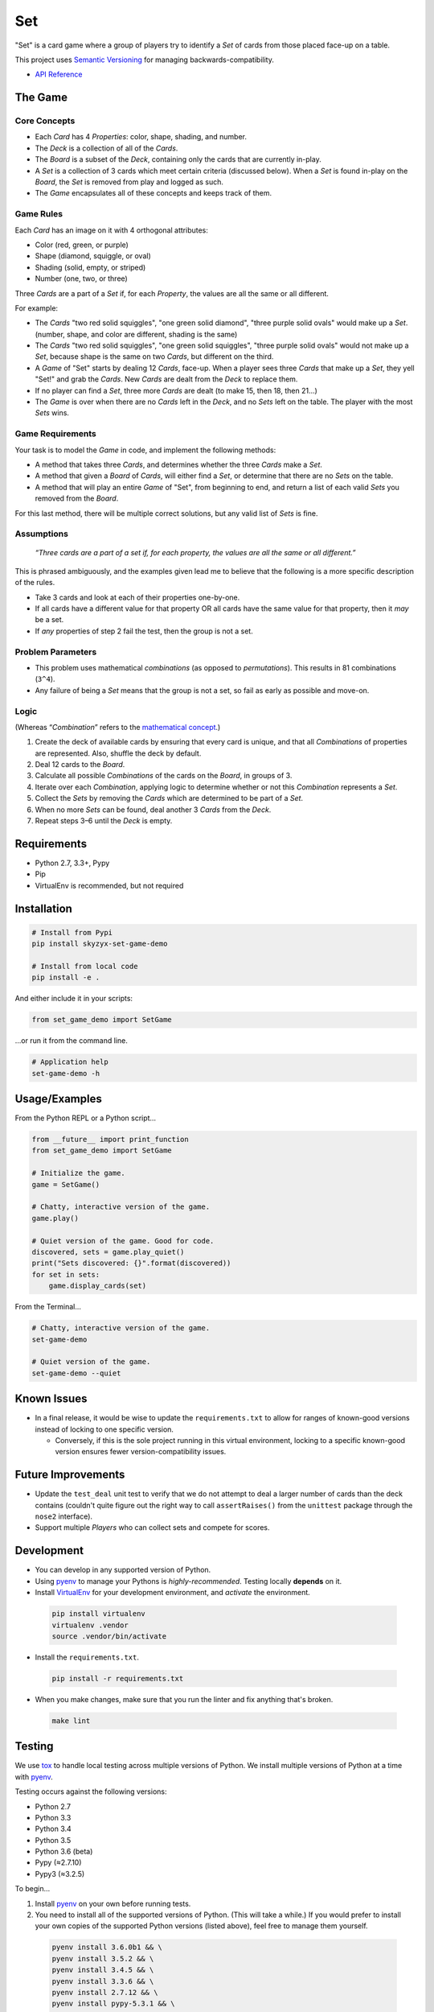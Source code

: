 Set
===

|Source| |Downloads| |Release| |Pypi Release| |Open Issues| |Build Status| |Implementation| |Python Versions| |Package Format| |Stability| |Coverage Status| |Code Climate| |Code Quality| |License| |Author|

"Set" is a card game where a group of players try to identify a *Set* of
cards from those placed face-up on a table.

This project uses `Semantic Versioning <http://semver.org>`__ for
managing backwards-compatibility.

-  `API Reference <https://skyzyx.github.io/set-game-demo/>`__

The Game
--------

Core Concepts
~~~~~~~~~~~~~

-  Each *Card* has 4 *Properties*: color, shape, shading, and number.
-  The *Deck* is a collection of all of the *Cards*.
-  The *Board* is a subset of the *Deck*, containing only the cards that
   are currently in-play.
-  A *Set* is a collection of 3 cards which meet certain criteria
   (discussed below). When a *Set* is found in-play on the *Board*, the
   *Set* is removed from play and logged as such.
-  The *Game* encapsulates all of these concepts and keeps track of
   them.

Game Rules
~~~~~~~~~~

Each *Card* has an image on it with 4 orthogonal attributes:

-  Color (red, green, or purple)
-  Shape (diamond, squiggle, or oval)
-  Shading (solid, empty, or striped)
-  Number (one, two, or three)

Three *Cards* are a part of a *Set* if, for each *Property*, the values
are all the same or all different.

For example:

-  The *Cards* "two red solid squiggles", "one green solid diamond",
   "three purple solid ovals" would make up a
   *Set*. (number, shape, and color are different, shading is the same)
-  The *Cards* "two red solid squiggles", "one green solid squiggles",
   "three purple solid ovals" would not make up a
   *Set*, because shape is the same on two *Cards*, but different on the
   third.
-  A *Game* of "Set" starts by dealing 12 *Cards*, face-up. When a
   player sees three *Cards* that make up a *Set*,
   they yell "Set!" and grab the *Cards*. New *Cards* are dealt from the
   *Deck* to replace them.
-  If no player can find a *Set*, three more *Cards* are dealt (to make
   15, then 18, then 21...)
-  The *Game* is over when there are no *Cards* left in the *Deck*, and
   no *Sets* left on the table. The player with
   the most *Sets* wins.

Game Requirements
~~~~~~~~~~~~~~~~~

Your task is to model the *Game* in code, and implement the following
methods:

-  A method that takes three *Cards*, and determines whether the three
   *Cards* make a *Set*.
-  A method that given a *Board* of *Cards*, will either find a *Set*,
   or determine that there are no *Sets* on the
   table.
-  A method that will play an entire *Game* of "Set", from beginning to
   end, and return a list of each valid *Sets*
   you removed from the *Board*.

For this last method, there will be multiple correct solutions, but any
valid list of *Sets* is fine.

Assumptions
~~~~~~~~~~~

    *“Three cards are a part of a set if, for each property, the values
    are all the same or all different.”*

This is phrased ambiguously, and the examples given lead me to believe
that the following is a more specific description of the rules.

-  Take 3 cards and look at each of their properties one-by-one.
-  If all cards have a different value for that property OR all cards
   have the same value for that property, then it *may* be a set.
-  If *any* properties of step 2 fail the test, then the group is not a
   set.

Problem Parameters
~~~~~~~~~~~~~~~~~~

-  This problem uses mathematical *combinations* (as opposed to
   *permutations*). This results in 81 combinations (``3^4``).
-  Any failure of being a *Set* means that the group is not a set, so
   fail as early as possible and move-on.

Logic
~~~~~

(Whereas “\ *Combination*\ ” refers to the `mathematical
concept <https://en.wikipedia.org/wiki/Combination>`__.)

#. Create the deck of available cards by ensuring that every card is
   unique, and that all *Combinations* of properties are represented.
   Also, shuffle the deck by default.
#. Deal 12 cards to the *Board*.
#. Calculate all possible *Combinations* of the cards on the *Board*, in
   groups of 3.
#. Iterate over each *Combination*, applying logic to determine whether
   or not this *Combination* represents a *Set*.
#. Collect the *Sets* by removing the *Cards* which are determined to be
   part of a *Set*.
#. When no more *Sets* can be found, deal another 3 *Cards* from the
   *Deck*.
#. Repeat steps 3–6 until the *Deck* is empty.

Requirements
------------

-  Python 2.7, 3.3+, Pypy
-  Pip
-  VirtualEnv is recommended, but not required

Installation
------------

.. code:: bash

    # Install from Pypi
    pip install skyzyx-set-game-demo

    # Install from local code
    pip install -e .

And either include it in your scripts:

.. code:: python

    from set_game_demo import SetGame

…or run it from the command line.

.. code:: bash

    # Application help
    set-game-demo -h

Usage/Examples
--------------

From the Python REPL or a Python script…

.. code:: python

    from __future__ import print_function
    from set_game_demo import SetGame

    # Initialize the game.
    game = SetGame()

    # Chatty, interactive version of the game.
    game.play()

    # Quiet version of the game. Good for code.
    discovered, sets = game.play_quiet()
    print("Sets discovered: {}".format(discovered))
    for set in sets:
        game.display_cards(set)

From the Terminal…

.. code:: bash

    # Chatty, interactive version of the game.
    set-game-demo

    # Quiet version of the game.
    set-game-demo --quiet

Known Issues
------------

-  In a final release, it would be wise to update the
   ``requirements.txt`` to allow for ranges of known-good versions
   instead of locking to one specific version.

   -  Conversely, if this is the sole project running in this virtual
      environment, locking to a specific known-good version ensures
      fewer version-compatibility issues.

Future Improvements
-------------------

-  Update the ``test_deal`` unit test to verify that we do not attempt
   to deal a larger number of cards than the deck contains (couldn't
   quite figure out the right way to call ``assertRaises()`` from the
   ``unittest`` package through the ``nose2`` interface).
-  Support multiple *Players* who can collect sets and compete for
   scores.

Development
-----------

-  You can develop in any supported version of Python.

-  Using `pyenv <https://github.com/yyuu/pyenv>`__ to manage your
   Pythons is *highly-recommended*. Testing locally **depends** on it.

-  Install `VirtualEnv <https://virtualenv.pypa.io/en/stable/>`__ for
   your development environment, and *activate* the environment.

  .. code:: bash

      pip install virtualenv
      virtualenv .vendor
      source .vendor/bin/activate

-  Install the ``requirements.txt``.

  .. code:: bash

      pip install -r requirements.txt

-  When you make changes, make sure that you run the linter and fix
   anything that's broken.

  .. code:: bash

      make lint

Testing
-------

We use `tox <https://tox.readthedocs.io>`__ to handle local testing
across multiple versions of Python. We install multiple versions of
Python at a time with `pyenv <https://github.com/yyuu/pyenv>`__.

Testing occurs against the following versions:

-  Python 2.7
-  Python 3.3
-  Python 3.4
-  Python 3.5
-  Python 3.6 (beta)
-  Pypy (≈2.7.10)
-  Pypy3 (≈3.2.5)

To begin…

#. Install `pyenv <https://github.com/yyuu/pyenv>`__ on your own before
   running tests.

#. You need to install all of the supported versions of Python. (This
   will take a while.) If you would prefer to install your own copies of
   the supported Python versions (listed above), feel free to manage
   them yourself.

  .. code:: bash

      pyenv install 3.6.0b1 && \
      pyenv install 3.5.2 && \
      pyenv install 3.4.5 && \
      pyenv install 3.3.6 && \
      pyenv install 2.7.12 && \
      pyenv install pypy-5.3.1 && \
      pyenv install pypy3-2.4.0 && \
      pyenv rehash && \
      eval "$(pyenv init -)" && \
      pyenv global system 3.6.0b1 3.5.2 3.4.5 3.3.6 2.7.12 pypy-5.3.1 pypy3-2.4.0

To verify that the installation and configuration were successful, you
can run ``pyenv versions``. You should see a ``*`` character in front of
every version that we just installed.

  .. code:: bash

      $ pyenv versions
      * system (set by ~/.pyenv/version)
      * 2.7.12 (set by ~/.pyenv/version)
      * 3.3.6 (set by ~/.pyenv/version)
      * 3.4.5 (set by ~/.pyenv/version)
      * 3.5.2 (set by ~/.pyenv/version)
      * 3.6.0b1 (set by ~/.pyenv/version)
      * pypy-5.3.1 (set by ~/.pyenv/version)
      * pypy3-2.4.0 (set by ~/.pyenv/version)

#. The following command will package-up your module and install it
   locally, then run ``nose2`` to execute the tests in the *default
   system Python*.

  .. code:: bash

      make test

#. After you've run that, you can then execute the tests in all
   supported versions of Python with the following:

  .. code:: bash

      tox

API Reference
-------------

Building local docs
~~~~~~~~~~~~~~~~~~~

.. code:: bash

    make docs
    open docs/set_game_demo/index.html

Building and pushing docs
~~~~~~~~~~~~~~~~~~~~~~~~~

.. code:: bash

    make pushdocs

Docs can be viewed at https://skyzyx.github.io/set-game-demo/.

Deploying
---------

#. The ``Makefile`` (yes, ``Makefile``) has a series of commands to
   simplify the development and deployment process.
#. Also install `Chag <https://github.com/mtdowling/chag>`__. This is
   used for managing the ``CHANGELOG`` and annotating the Git release
   correctly.

Updating the CHANGELOG
~~~~~~~~~~~~~~~~~~~~~~

Make sure that the ``CHANGELOG.md`` is human-friendly. See
http://keepachangelog.com if you don’t know how.

``make``
~~~~~~~~

Running ``make`` by itself will show you a list of available
sub-commands.

.. code:: bash

    $ make
    all
    buildpip
    clean
    docs
    lint
    pushdocs
    pushpip
    readme
    tag
    test
    version

``make readme``
~~~~~~~~~~~~~~~

If you make changes to ``README.md``, then this will use
`Pandoc <http://pandoc.org>`__ to output a ``README.rst`` file in the
`reStructuredText <http://docutils.sourceforge.net/rst.html>`__ format
used by
`distutils <https://docs.python.org/3/library/distutils.html>`__,
`Sphinx <http://www.sphinx-doc.org>`__ and most of the Python community.

You must have `Pandoc <http://pandoc.org>`__ installed on your local
system.

    **NOTE:** Initial install via ``brew install pandoc`` takes about
    8–10 hours. Updates are much faster. `Using the
    installer <https://github.com/jgm/pandoc/releases>`__ is **much**
    faster for initial installation, but updates are entirely manual.

``make version``
~~~~~~~~~~~~~~~~

Sets the version number that will be used by other ``make`` tasks
related to packaging and bundling.

``make tag``
~~~~~~~~~~~~

This will make sure that the ``CHANGELOG.md`` is properly datestamped,
add the CHANGELOG contents to the Git commit message, commit them, then
create a Git commit which can be pushed upstream.

``make buildpip``
~~~~~~~~~~~~~~~~~

This will bundle-up your package in preparation for uploading to
`Pypi <https://pypi.python.org/pypi>`__.

``make pushpip``
~~~~~~~~~~~~~~~~

This will take your bundled package and upload it securely to
`Pypi <https://pypi.python.org/pypi>`__ using the ``twine`` package.

Drafting a GitHub release
~~~~~~~~~~~~~~~~~~~~~~~~~

#. Go to https://github.com/skyzyx/set-game-demo/tags
#. Find the new tag that you just pushed. Click the ellipsis (``…``) to
   see the commit notes. Copy these.
#. To the right, choose *Add release notes*. Your *Tag version* should
   be pre-filled.
#. The *Release title* should match your *Tag version*.
#. Inside *Describe this release*, paste the notes that you copied on
   the previous page.
#. Choose *Publish release*.
#. Your release should now be the latest.
   https://github.com/skyzyx/set-game-demo/releases/latest

Contributing
------------

Here's the process for contributing:

#. Fork Signer to your GitHub account.
#. Clone your GitHub copy of the repository into your local workspace.
#. Write code, fix bugs, and add tests with 100% code coverage.
#. Commit your changes to your local workspace and push them up to your
   GitHub copy.
#. You submit a GitHub pull request with a description of what the
   change is.
#. The contribution is reviewed. Maybe there will be some banter
   back-and-forth in the comments.
#. If all goes well, your pull request will be accepted and your changes
   are merged in.

Authors, Copyright & Licensing
------------------------------

-  Copyright (c) 2016 `Ryan Parman <http://github.com/skyzyx>`__

See also the list of
`contributors <https://github.com/skyzyx/set-game-demo/graphs/contributors>`__
who participated in this project.

Licensed for use under the terms of the `Apache
2.0 <http://opensource.org/licenses/Apache-2.0>`__ license.

.. |Source| image:: http://img.shields.io/badge/source-skyzyx/set-game-demo-blue.svg?style=flat-square
   :target: https://github.com/skyzyx/set-game-demo
.. |Downloads| image:: https://img.shields.io/pypi/dm/skyzyx-set-game-demo.svg?style=flat-square
   :target: https://github.com/skyzyx/set-game-demo/releases
.. |Release| image:: https://img.shields.io/github/release/skyzyx/set-game-demo.svg?style=flat-square
   :target: https://github.com/skyzyx/set-game-demo/releases
.. |Pypi Release| image:: https://img.shields.io/pypi/v/skyzyx-set-game-demo.svg?style=flat-square
   :target: https://pypi.python.org/pypi/skyzyx-set-game-demo
.. |Open Issues| image:: http://img.shields.io/github/issues/skyzyx/set-game-demo.svg?style=flat-square
   :target: https://github.com/skyzyx/set-game-demo/issues
.. |Build Status| image:: http://img.shields.io/travis/skyzyx/set-game-demo/master.svg?style=flat-square
   :target: https://travis-ci.org/skyzyx/set-game-demo
.. |Implementation| image:: https://img.shields.io/pypi/implementation/skyzyx-set-game-demo.svg?style=flat-square
   :target: https://python.org
.. |Python Versions| image:: https://img.shields.io/pypi/pyversions/skyzyx-set-game-demo.svg?style=flat-square
   :target: https://python.org
.. |Package Format| image:: https://img.shields.io/pypi/format/skyzyx-set-game-demo.svg?style=flat-square
   :target: http://pythonwheels.com
.. |Stability| image:: https://img.shields.io/pypi/status/skyzyx-set-game-demo.svg?style=flat-square
   :target: https://pypi.python.org/pypi/skyzyx-set-game-demo
.. |Coverage Status| image:: http://img.shields.io/coveralls/skyzyx/set-game-demo/master.svg?style=flat-square
   :target: https://coveralls.io/r/skyzyx/set-game-demo?branch=master
.. |Code Climate| image:: http://img.shields.io/codeclimate/github/skyzyx/set-game-demo.svg?style=flat-square
   :target: https://codeclimate.com/github/skyzyx/set-game-demo
.. |Code Quality| image:: http://img.shields.io/scrutinizer/g/skyzyx/set-game-demo.svg?style=flat-square
   :target: https://scrutinizer-ci.com/g/skyzyx/set-game-demo
.. |License| image:: https://img.shields.io/github/license/skyzyx/set-game-demo.svg?style=flat-square
   :target: https://github.com/skyzyx/set-game-demo/blob/master/LICENSE.md
.. |Author| image:: http://img.shields.io/badge/author-@skyzyx-blue.svg?style=flat-square
   :target: https://github.com/skyzyx
